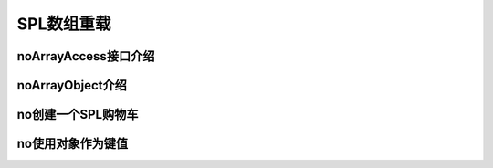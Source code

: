 SPL数组重载
=========================

noArrayAccess接口介绍
------------------------

noArrayObject介绍
-------------------

no创建一个SPL购物车
---------------------

no使用对象作为键值
----------------------